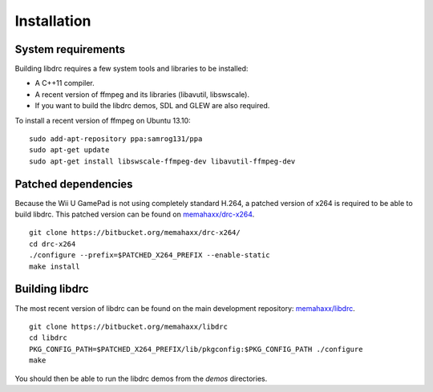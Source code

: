Installation
============

System requirements
-------------------

Building libdrc requires a few system tools and libraries to be installed:

* A C++11 compiler.
* A recent version of ffmpeg and its libraries (libavutil, libswscale).
* If you want to build the libdrc demos, SDL and GLEW are also required.

To install a recent version of ffmpeg on Ubuntu 13.10::

    sudo add-apt-repository ppa:samrog131/ppa
    sudo apt-get update
    sudo apt-get install libswscale-ffmpeg-dev libavutil-ffmpeg-dev

Patched dependencies
--------------------

Because the Wii U GamePad is not using completely standard H.264, a patched
version of x264 is required to be able to build libdrc. This patched version
can be found on `memahaxx/drc-x264 <https://bitbucket.org/memahaxx/drc-x264>`_.

::

    git clone https://bitbucket.org/memahaxx/drc-x264/
    cd drc-x264
    ./configure --prefix=$PATCHED_X264_PREFIX --enable-static
    make install

Building libdrc
---------------

The most recent version of libdrc can be found on the main development
repository: `memahaxx/libdrc <https://bitbucket.org/memahaxx/libdrc>`_.

::

    git clone https://bitbucket.org/memahaxx/libdrc
    cd libdrc
    PKG_CONFIG_PATH=$PATCHED_X264_PREFIX/lib/pkgconfig:$PKG_CONFIG_PATH ./configure
    make

You should then be able to run the libdrc demos from the `demos` directories.
